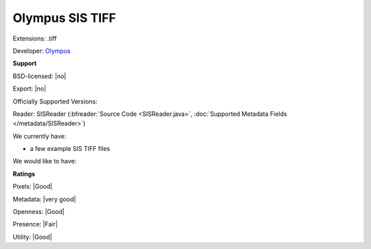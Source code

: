 .. index:: Olympus SIS TIFF
.. index:: .tiff

Olympus SIS TIFF
===============================================================================

Extensions: .tiff

Developer: `Olympus <http://www.olympus-sis.com/>`_


**Support**


BSD-licensed: |no|

Export: |no|

Officially Supported Versions: 

Reader: SISReader (:bfreader:`Source Code <SISReader.java>`, :doc:`Supported Metadata Fields </metadata/SISReader>`)




We currently have:

* a few example SIS TIFF files

We would like to have:


**Ratings**


Pixels: |Good|

Metadata: |very good|

Openness: |Good|

Presence: |Fair|

Utility: |Good|



